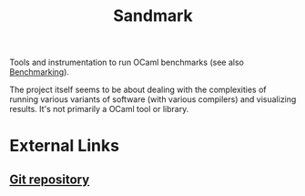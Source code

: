 :PROPERTIES:
:ID:       8be4c2be-af04-4320-8aa7-2e0eb4afcf13
:END:
#+title: Sandmark

Tools and instrumentation to run OCaml benchmarks (see also [[id:85012293-8110-4c1c-8f35-4a58a9b5e312][Benchmarking]]).

The project itself seems to be about dealing with the complexities of running various variants of software (with various compilers) and visualizing results. It's not primarily a OCaml tool or library.

* External Links

** [[https://github.com/ocaml-bench/sandmark][Git repository]]
